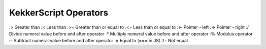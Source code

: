 KekkerScript Operators
----------------------
:> Greater than
:< Less than
:>= Greater than or equal to
:<= Less than or equal to
:<- Pointer - left
:-> Pointer - right
:/ Divide numeral value before and after operator
:\* Multiply numeral value before and after operator
:% Modulus operator
:- Subtract numeral value before and after operator
:= Equal to (=== in JS)
:!= Not equal
